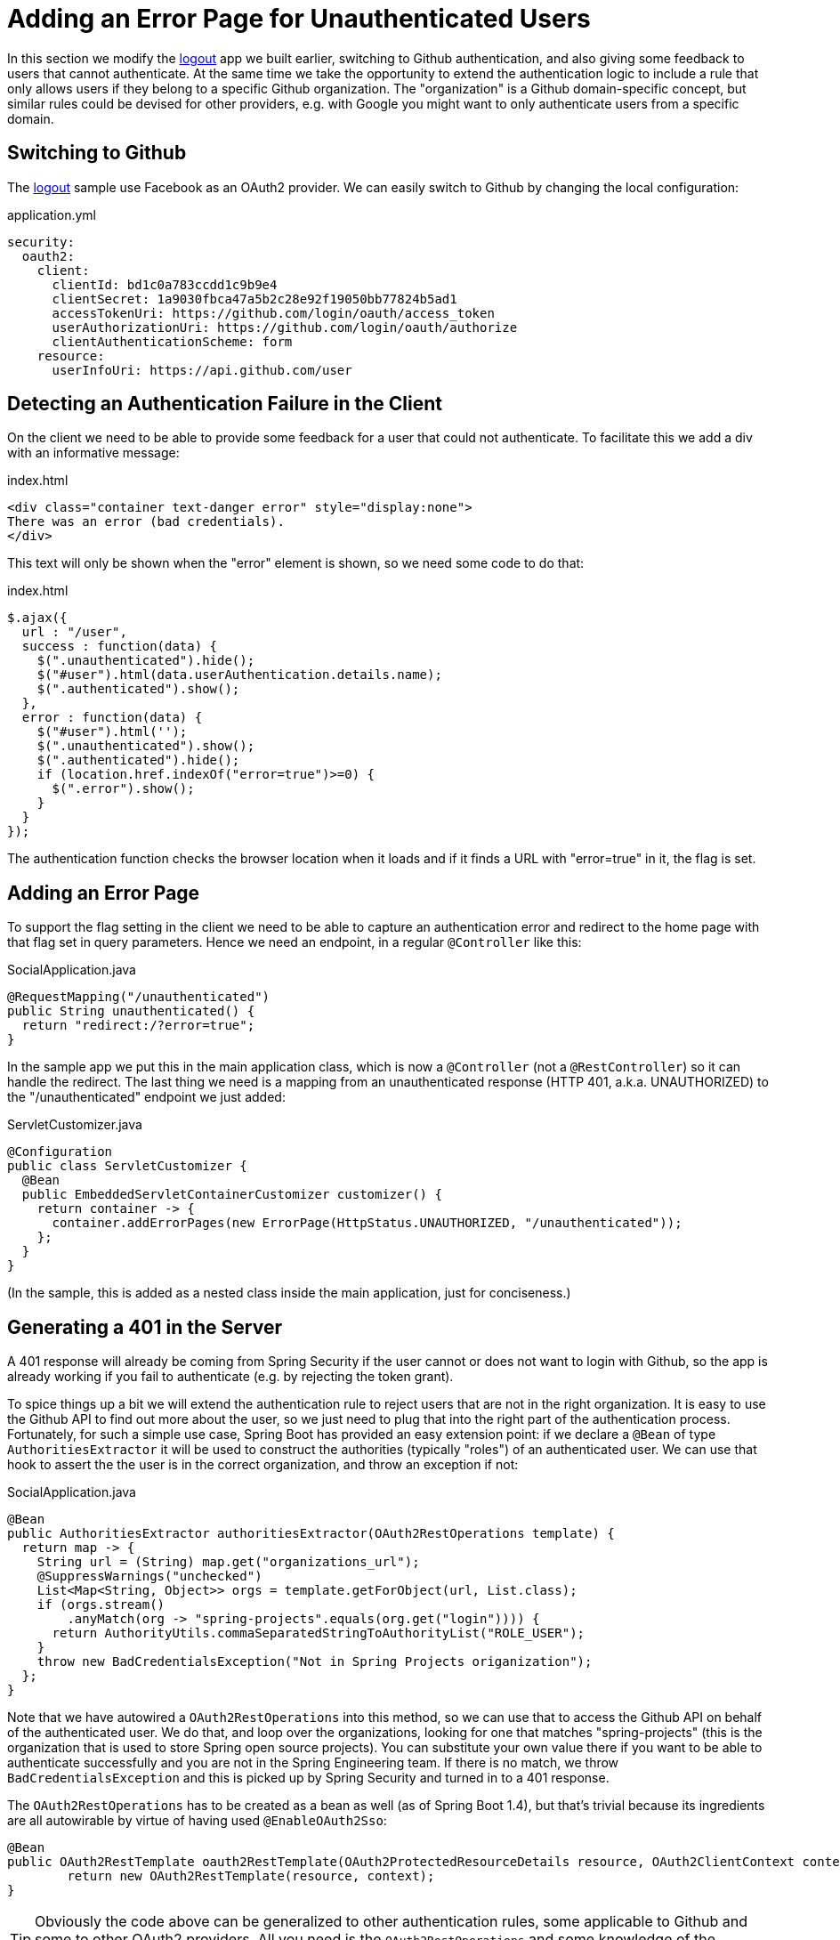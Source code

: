 [[_custom_error]]
= Adding an Error Page for Unauthenticated Users

In this section we modify the <<_social_login_logout,logout>> app we built earlier, switching to Github authentication, and also giving some feedback to users that cannot authenticate.
At the same time we take the opportunity to extend the authentication logic to include a rule that only allows users if they belong to a specific Github organization.
The "organization" is a Github domain-specific concept, but similar rules could be devised for other providers, e.g. with Google you might want to only authenticate users from a specific domain.

== Switching to Github

The <<_social_login_logout,logout>> sample use Facebook as an OAuth2 provider.
We can easily switch to Github by changing the local configuration:

.application.yml
[source,yaml]
----
security:
  oauth2:
    client:
      clientId: bd1c0a783ccdd1c9b9e4
      clientSecret: 1a9030fbca47a5b2c28e92f19050bb77824b5ad1
      accessTokenUri: https://github.com/login/oauth/access_token
      userAuthorizationUri: https://github.com/login/oauth/authorize
      clientAuthenticationScheme: form
    resource:
      userInfoUri: https://api.github.com/user
----

== Detecting an Authentication Failure in the Client

On the client we need to be able to provide some feedback for a user that could not authenticate.
To facilitate this we add a div with an informative message:

.index.html
----
<div class="container text-danger error" style="display:none">
There was an error (bad credentials).
</div>
----

This text will only be shown when the "error" element is shown, so we need some code to do that:

.index.html
----
$.ajax({
  url : "/user",
  success : function(data) {
    $(".unauthenticated").hide();
    $("#user").html(data.userAuthentication.details.name);
    $(".authenticated").show();
  },
  error : function(data) {
    $("#user").html('');
    $(".unauthenticated").show();
    $(".authenticated").hide();
    if (location.href.indexOf("error=true")>=0) {
      $(".error").show();
    }
  }
});
----

The authentication function checks the browser location when it loads and if it finds a URL with "error=true" in it, the flag is set.

== Adding an Error Page

To support the flag setting in the client we need to be able to capture an authentication error and redirect to the home page with that flag set in query parameters.
Hence we need an  endpoint, in a regular `@Controller` like this:

.SocialApplication.java
[source,java]
----
@RequestMapping("/unauthenticated")
public String unauthenticated() {
  return "redirect:/?error=true";
}
----

In the sample app we put this in the main application class, which is now a `@Controller` (not a `@RestController`) so it can handle the redirect.
The last thing we need is a mapping from an unauthenticated response (HTTP 401, a.k.a. UNAUTHORIZED) to the "/unauthenticated" endpoint we just added:

.ServletCustomizer.java
[source,java]
----
@Configuration
public class ServletCustomizer {
  @Bean
  public EmbeddedServletContainerCustomizer customizer() {
    return container -> {
      container.addErrorPages(new ErrorPage(HttpStatus.UNAUTHORIZED, "/unauthenticated"));
    };
  }
}
----

(In the sample, this is added as a nested class inside the main application, just for conciseness.)

== Generating a 401 in the Server

A 401 response will already be coming from Spring Security if the user cannot or does not want to login with Github, so the app is already working if you fail to authenticate (e.g. by rejecting the token grant).

To spice things up a bit we will extend the authentication rule to reject users that are not in the right organization.
It is easy to use the Github API to find out more about the user, so we just need to plug that into the right part of the authentication process.
Fortunately, for such a simple use case, Spring Boot has provided an easy extension point: if we declare a `@Bean` of type `AuthoritiesExtractor` it will be used to construct the authorities (typically "roles") of an authenticated user.
We can use that hook to assert the the user is in the correct organization, and throw an exception if not:

.SocialApplication.java
[source,java]
----
@Bean
public AuthoritiesExtractor authoritiesExtractor(OAuth2RestOperations template) {
  return map -> {
    String url = (String) map.get("organizations_url");
    @SuppressWarnings("unchecked")
    List<Map<String, Object>> orgs = template.getForObject(url, List.class);
    if (orgs.stream()
        .anyMatch(org -> "spring-projects".equals(org.get("login")))) {
      return AuthorityUtils.commaSeparatedStringToAuthorityList("ROLE_USER");
    }
    throw new BadCredentialsException("Not in Spring Projects origanization");
  };
}
----

Note that we have autowired a `OAuth2RestOperations` into this method, so we can use that to access the Github API on behalf of the authenticated user.
We do that, and loop over the organizations, looking for one that matches "spring-projects" (this is the organization that is used to store Spring open source projects).
You can substitute your own value there if you want to be able to authenticate successfully and you are not in the Spring Engineering team.
If there is no match, we throw `BadCredentialsException` and this is picked up by Spring Security and turned in to a 401 response.

The `OAuth2RestOperations` has to be created as a bean as well (as of Spring Boot 1.4), but that's trivial because its ingredients are all autowirable by virtue of having used `@EnableOAuth2Sso`:

[source,java,indent=0]
----
@Bean
public OAuth2RestTemplate oauth2RestTemplate(OAuth2ProtectedResourceDetails resource, OAuth2ClientContext context) {
	return new OAuth2RestTemplate(resource, context);
}
----

TIP: Obviously the code above can be generalized to other authentication rules, some applicable to Github and some to other OAuth2 providers.
All you need is the `OAuth2RestOperations` and some knowledge of the provider's API.